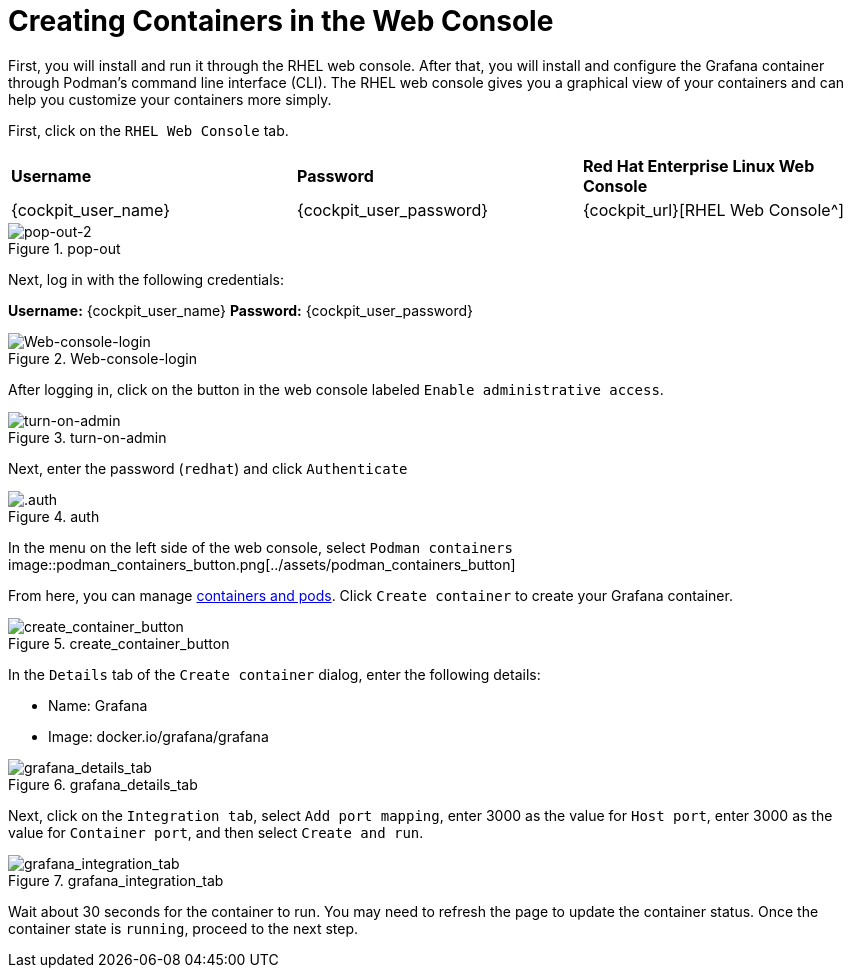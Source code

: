 = Creating Containers in the Web Console

First, you will install and run it through the RHEL web console. After
that, you will install and configure the Grafana container through
Podman’s command line interface (CLI). The RHEL web console gives you a
graphical view of your containers and can help you customize your
containers more simply.

First, click on the `+RHEL Web Console+` tab.

[cols="1,1,1"]
|===
|*Username*
|*Password*
|*Red Hat Enterprise Linux Web Console*

|{cockpit_user_name}
|{cockpit_user_password}
|{cockpit_url}[RHEL Web Console^]

|===

.pop-out
image::pop-out-2.png[pop-out-2]

Next, log in with the following credentials:

*Username:* {cockpit_user_name}
*Password:* {cockpit_user_password}

.Web-console-login
image::Web-console-login.png[Web-console-login]


After logging in, click on the button in the web console labeled `+Enable administrative access+`.

.turn-on-admin
image::turn-on-admin.png[turn-on-admin]

Next, enter the password (`+redhat+`) and click `+Authenticate+`

.auth
image::auth.png[.auth]

In the menu on the left side of the web console, select `+Podman containers+`
image::podman_containers_button.png[../assets/podman_containers_button]

From here, you can manage https://developers.redhat.com/blog/2019/01/15/podman-managing-containers-pods[containers and pods^]. Click `+Create container+` to create your Grafana container.

.create_container_button
image::create_container_button.png[create_container_button]

In the `+Details+` tab of the `+Create container+` dialog, enter the following details: 

* Name: Grafana
* Image: docker.io/grafana/grafana

.grafana_details_tab
image::grafana_details_tab.png[grafana_details_tab]

Next, click on the `+Integration tab+`, select `+Add port mapping+`, enter 3000 as the value for `+Host port+`, enter 3000 as the value for `+Container port+`, and then select `+Create and run+`.

.grafana_integration_tab
image::grafana_integration_tab.png[grafana_integration_tab]

Wait about 30 seconds for the container to run. You may need to refresh the page to update the container status. Once the container state is `+running+`, proceed to the next step.
